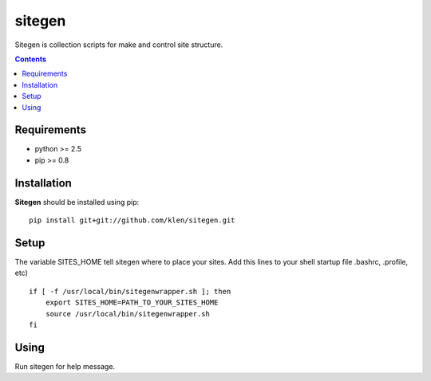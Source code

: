..   -*- mode: rst -*-

sitegen
#######

Sitegen is collection scripts for make and control site structure.

.. contents::

Requirements
-------------

- python >= 2.5
- pip >= 0.8


Installation
------------

**Sitegen** should be installed using pip: ::

    pip install git+git://github.com/klen/sitegen.git


Setup
------

The variable SITES_HOME tell sitegen where to place your sites.
Add this lines to your shell startup file .bashrc, .profile, etc) ::

    if [ -f /usr/local/bin/sitegenwrapper.sh ]; then
        export SITES_HOME=PATH_TO_YOUR_SITES_HOME
        source /usr/local/bin/sitegenwrapper.sh
    fi


Using
-----
Run sitegen for help message.

